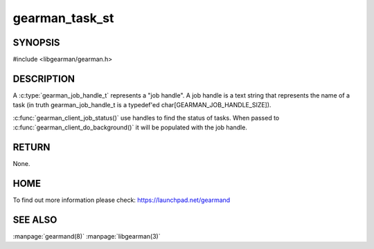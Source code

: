 
===============
gearman_task_st
===============


-------- 
SYNOPSIS 
--------


#include <libgearman/gearman.h>

.. c:type:: gearman_job_handle_t

-----------
DESCRIPTION
-----------

A :c:type:`gearman_job_handle_t` represents a "job handle". A job handle is a text string that represents the name of a task (in truth gearman_job_handle_t is a typedef'ed char[GEARMAN_JOB_HANDLE_SIZE]).

:c:func:`gearman_client_job_status()` use handles to find the status of tasks. When passed to :c:func:`gearman_client_do_background()` it will be populated with the job handle.

------
RETURN
------

None.

----
HOME
----

To find out more information please check:
`https://launchpad.net/gearmand <https://launchpad.net/gearmand>`_

--------
SEE ALSO
--------

:manpage:`gearmand(8)` :manpage:`libgearman(3)`
